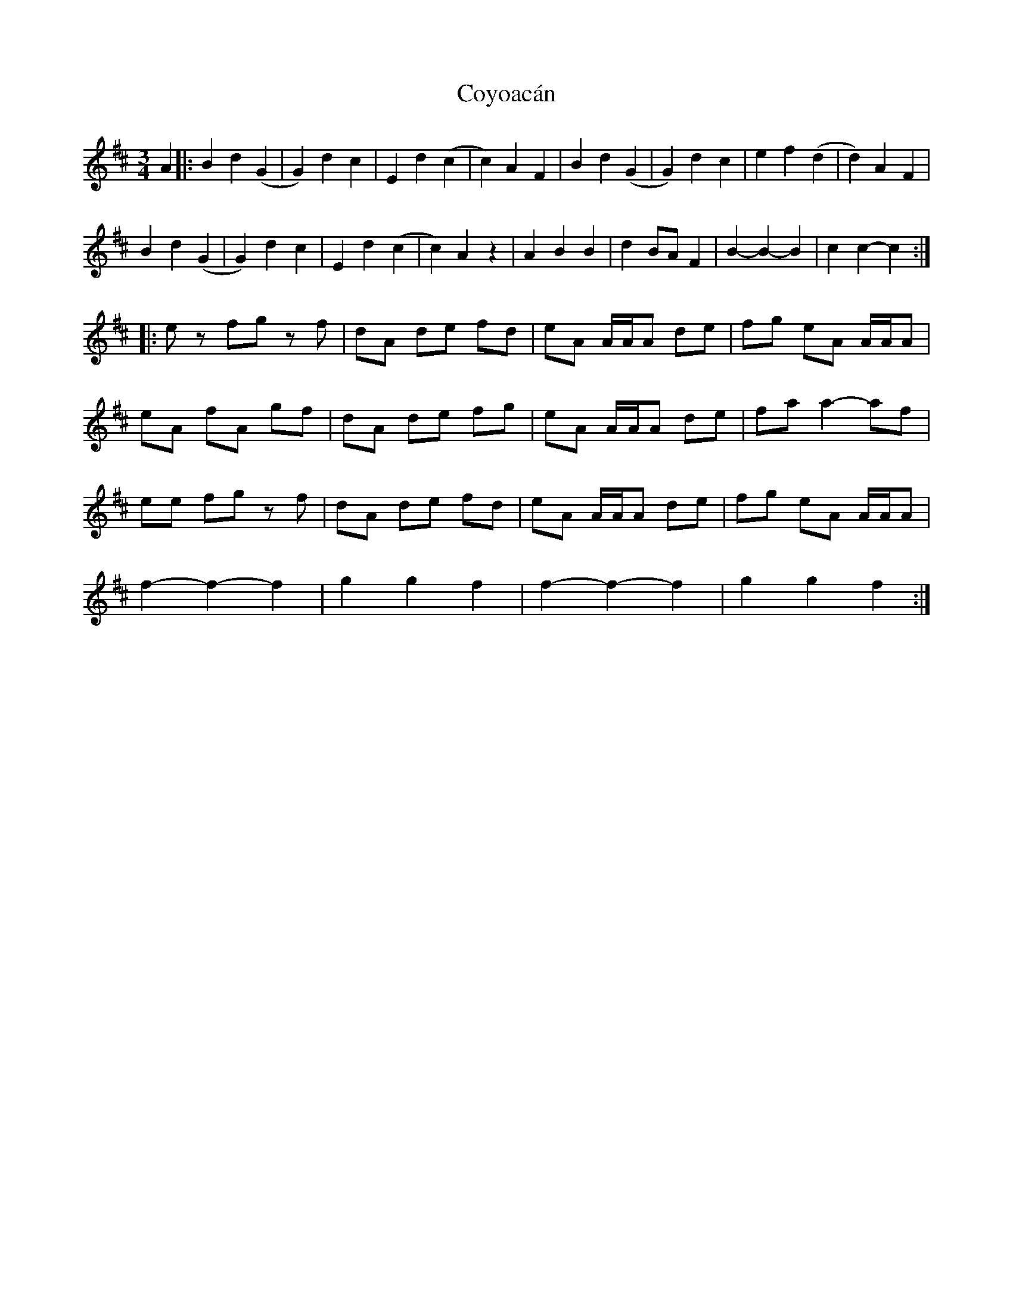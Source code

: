 X: 8425
T: Coyoacán
R: waltz
M: 3/4
K: Bminor
A2|:B2 d2 (G2|G2) d2 c2|E2 d2 (c2|c2) A2 F2|B2 d2 (G2|G2) d2 c2|e2 f2 (d2|d2) A2 F2|
B2 d2 (G2|G2) d2 c2|E2 d2 (c2|c2) A2 z2|A2 B2 B2|d2 BA F2|B2- B2- B2|c2 c2- c2:|
|:ez fg zf|dA de fd|eA A/A/A de|fg eA A/A/A|
eA fA gf|dA de fg|eA A/A/A de|fa a2- af|
ee fg zf|dA de fd|eA A/A/A de|fg eA A/A/A|
f2- f2- f2|g2 g2 f2|f2- f2- f2|g2 g2 f2:|

